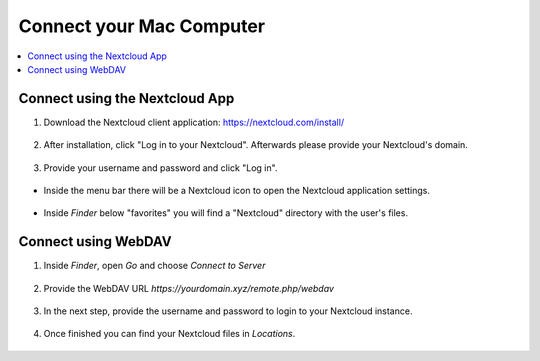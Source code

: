 Connect your Mac Computer
==========================

.. contents:: :local:

Connect using the Nextcloud App
^^^^^^^^^^^^^^^^^^^^^^^^^^^^^^^


1. Download the Nextcloud client application: https://nextcloud.com/install/

.. figure:: /nextbox/images/mac_app/nextc-download.png
   :alt: imgsp1
   :scale: 30 %


2. After installation, click "Log in to your Nextcloud". Afterwards please provide your Nextcloud's domain.


.. figure:: /nextbox/images/mac_app/nextc-connect.png
   :alt: imgsp1
   :scale: 30 %


3. Provide your username and password and click "Log in".

.. figure:: /nextbox/images/mac_app/nextc-login.png
   :alt: imgsp1
   :scale: 30 %


* Inside the menu bar there will be a Nextcloud icon to open the Nextcloud application settings.

.. figure:: /nextbox/images/mac_app/nextc-menu-bar-icon.png
   :alt: imgsp1
   :scale: 30 %



* Inside *Finder* below "favorites" you will find a "Nextcloud" directory with the user's files.

.. figure:: /nextbox/images/mac_app/nextc-finder.png
   :alt: imgsp1
   :scale: 30 %


Connect using WebDAV
^^^^^^^^^^^^^^^^^^^^

1. Inside *Finder*, open *Go* and choose *Connect to Server*

.. figure:: /nextbox/images/mac_webdav/1.png
   :alt: imgsp1
   :scale: 30 %

2. Provide the WebDAV URL `https://yourdomain.xyz/remote.php/webdav`

.. figure:: /nextbox/images/mac_webdav/2.png
   :alt: imgsp1
   :scale: 30 %

3. In the next step, provide the username and password to login to your Nextcloud instance.

.. figure:: /nextbox/images/mac_webdav/3.png
   :alt: imgsp1
   :scale: 30 %

4. Once finished you can find your Nextcloud files in *Locations*.

.. figure:: /nextbox/images/mac_webdav/4.png
   :alt: imgsp1
   :scale: 30 %


